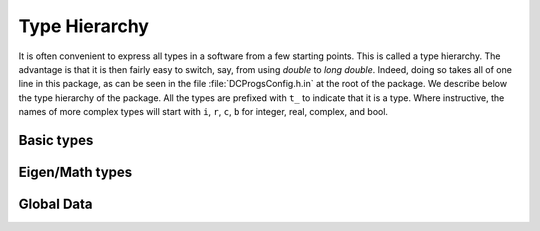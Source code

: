 Type Hierarchy
--------------

It is often convenient to express all types in a software from a few starting points. This is called
a type hierarchy. The advantage is that it is then fairly easy to switch, say, from using `double` to
`long double`. Indeed, doing so takes all of one line in this package, as can be seen in the file
:file:`DCProgsConfig.h.in` at the root of the package. We describe below the type hierarchy of the
package. All the types are prefixed with ``t_`` to indicate that it is a type. Where instructive, the
names of more complex types will start with ``i``, ``r``, ``c``, ``b`` for integer, real, complex,
and bool.


Basic types
+++++++++++

.. doxygentypedef:: DCProgs::t_real
.. doxygentypedef:: DCProgs::t_int
.. doxygentypedef:: DCProgs::t_uint

Eigen/Math types
++++++++++++++++

.. doxygentypedef:: DCProgs::t_complex

.. doxygentypedef:: DCProgs::t_rvector
.. doxygentypedef:: DCProgs::t_initvec
.. doxygentypedef:: DCProgs::t_bmatrix

.. doxygentypedef:: DCProgs::t_rmatrix
.. doxygentypedef:: DCProgs::t_srmatrix
.. doxygentypedef:: DCProgs::t_cmatrix

.. doxygentypedef:: DCProgs::t_Bursts
.. doxygentypedef:: DCProgs::t_Burst


Global Data
+++++++++++

.. c:var:: DCProgs::quiet_nan

   Holds an alias to `NaN` representation in :cpp:type:`DCProgs::t_real`. The code will fail to
   compile if `NaN` cannot be represented in this type.
